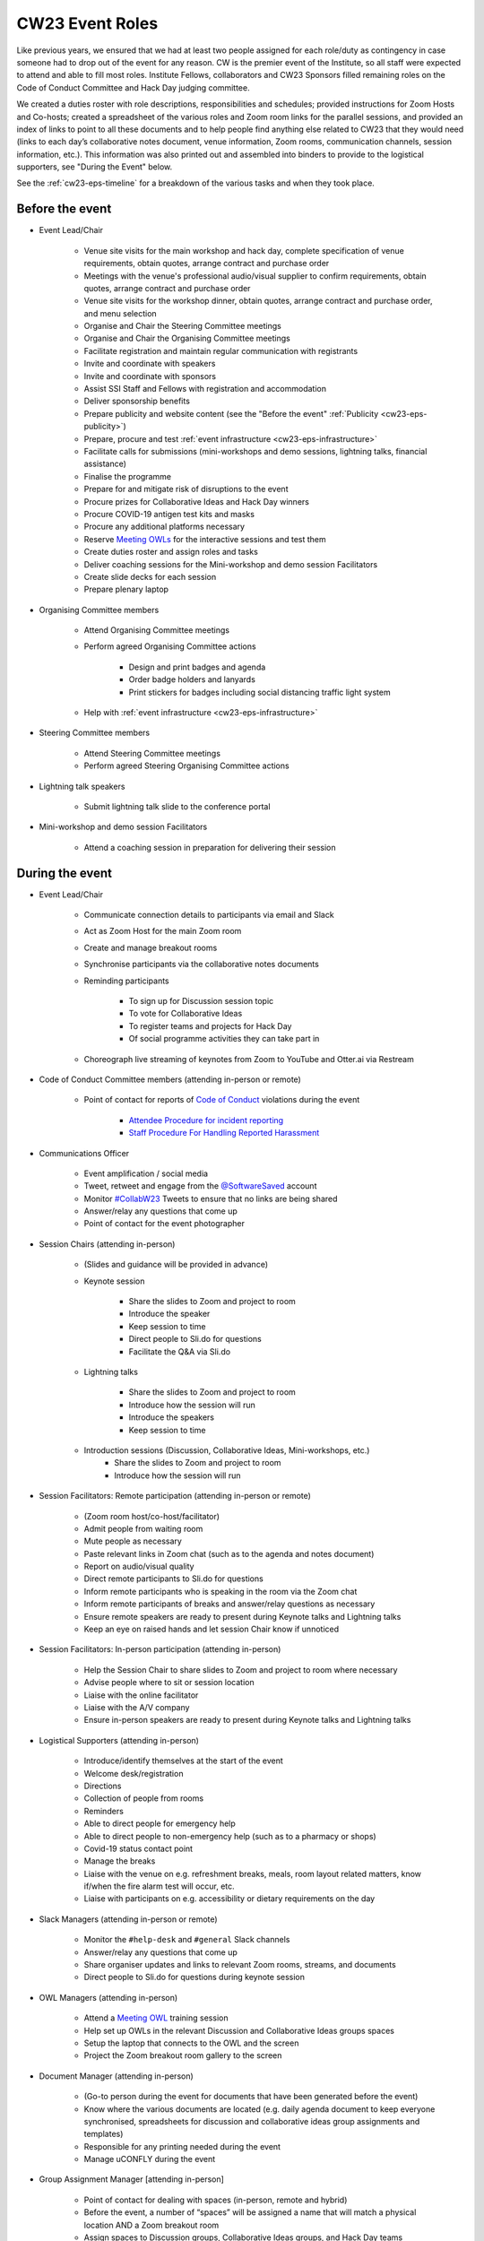 .. _cw23-eps-event-roles:

CW23 Event Roles
=================

Like previous years, we ensured that we had at least two people assigned for each role/duty as contingency in case someone had to drop out of the event for any reason.
CW is the premier event of the Institute, so all staff were expected to attend and able to fill most roles.
Institute Fellows, collaborators and CW23 Sponsors filled remaining roles on the Code of Conduct Committee and Hack Day judging committee.

We created a duties roster with role descriptions, responsibilities and schedules; provided instructions for Zoom Hosts and Co-hosts; created a spreadsheet of the various roles and Zoom room links for the parallel sessions, and provided an index of links to point to all these documents and to help people find anything else related to CW23 that they would need (links to each day’s collaborative notes document, venue information, Zoom rooms, communication channels, session information, etc.).
This information was also printed out and assembled into binders to provide to the logistical supporters, see "During the Event" below.

See the :ref:`cw23-eps-timeline` for a breakdown of the various tasks and when they took place.


Before the event
-------------------

- Event Lead/Chair

   - Venue site visits for the main workshop and hack day, complete specification of venue requirements, obtain quotes, arrange contract and purchase order
   - Meetings with the venue's professional audio/visual supplier to confirm requirements, obtain quotes, arrange contract and purchase order
   - Venue site visits for the workshop dinner, obtain quotes, arrange contract and purchase order, and menu selection
   - Organise and Chair the Steering Committee meetings
   - Organise and Chair the Organising Committee meetings
   - Facilitate registration and maintain regular communication with registrants
   - Invite and coordinate with speakers
   - Invite and coordinate with sponsors
   - Assist SSI Staff and Fellows with registration and accommodation
   - Deliver sponsorship benefits
   - Prepare publicity and website content (see the "Before the event" :ref:`Publicity <cw23-eps-publicity>`)
   - Prepare, procure and test :ref:`event infrastructure <cw23-eps-infrastructure>`
   - Facilitate calls for submissions (mini-workshops and demo sessions, lightning talks, financial assistance)
   - Finalise the programme
   - Prepare for and mitigate risk of disruptions to the event
   - Procure prizes for Collaborative Ideas and Hack Day winners
   - Procure COVID-19 antigen test kits and masks
   - Procure any additional platforms necessary
   - Reserve `Meeting OWLs <https://owllabs.com/products/meeting-owl-3>`_ for the interactive sessions and test them
   - Create duties roster and assign roles and tasks
   - Deliver coaching sessions for the Mini-workshop and demo session Facilitators
   - Create slide decks for each session
   - Prepare plenary laptop

- Organising Committee members

   - Attend Organising Committee meetings
   - Perform agreed Organising Committee actions

      - Design and print badges and agenda
      - Order badge holders and lanyards
      - Print stickers for badges including social distancing traffic light system

   - Help with :ref:`event infrastructure <cw23-eps-infrastructure>`

- Steering Committee members

   - Attend Steering Committee meetings
   - Perform agreed Steering Organising Committee actions

- Lightning talk speakers

   - Submit lightning talk slide to the conference portal

- Mini-workshop and demo session Facilitators

   - Attend a coaching session in preparation for delivering their session

During the event
-------------------

- Event Lead/Chair

   - Communicate connection details to participants via email and Slack
   - Act as Zoom Host for the main Zoom room
   - Create and manage breakout rooms
   - Synchronise participants via the collaborative notes documents
   - Reminding participants

      - To sign up for Discussion session topic
      - To vote for Collaborative Ideas
      - To register teams and projects for Hack Day
      - Of social programme activities they can take part in

   - Choreograph live streaming of keynotes from Zoom to YouTube and Otter.ai via Restream

- Code of Conduct Committee members (attending in-person or remote)

   - Point of contact for reports of `Code of Conduct <https://software.ac.uk/cw23/participation-guidelines#code-of-conduct>`_ violations during the event

      - `Attendee Procedure for incident reporting <https://software.ac.uk/cw23/participation-guidelines/harassment-reporting-procedure>`_
      - `Staff Procedure For Handling Reported Harassment <https://software.ac.uk/cw23/participation-guidelines/staff-procedure-handling-reported-harassment>`_

- Communications Officer

   - Event amplification / social media
   - Tweet, retweet and engage from the `@SoftwareSaved <https://twitter.com/SoftwareSaved>`_ account
   - Monitor `#CollabW23 <https://twitter.com/hashtag/CollabW23>`_ Tweets to ensure that no links are being shared
   - Answer/relay any questions that come up
   - Point of contact for the event photographer

- Session Chairs (attending in-person)

   - (Slides and guidance will be provided in advance)
   - Keynote session

      - Share the slides to Zoom and project to room
      - Introduce the speaker
      - Keep session to time
      - Direct people to Sli.do for questions
      - Facilitate the Q&A via Sli.do

   - Lightning talks

      - Share the slides to Zoom and project to room
      - Introduce how the session will run
      - Introduce the speakers
      - Keep session to time

   - Introduction sessions (Discussion, Collaborative Ideas, Mini-workshops, etc.)
      - Share the slides to Zoom and project to room
      - Introduce how the session will run

- Session Facilitators: Remote participation (attending in-person or remote)

   - (Zoom room host/co-host/facilitator)
   - Admit people from waiting room
   - Mute people as necessary
   - Paste relevant links in Zoom chat (such as to the agenda and notes document)
   - Report on audio/visual quality
   - Direct remote participants to Sli.do for questions
   - Inform remote participants who is speaking in the room via the Zoom chat
   - Inform remote participants of breaks and answer/relay questions as necessary
   - Ensure remote speakers are ready to present during Keynote talks and Lightning talks
   - Keep an eye on raised hands and let session Chair know if unnoticed

- Session Facilitators: In-person participation (attending in-person)

   - Help the Session Chair to share slides to Zoom and project to room where necessary
   - Advise people where to sit or session location
   - Liaise with the online facilitator
   - Liaise with the A/V company
   - Ensure in-person speakers are ready to present during Keynote talks and Lightning talks

- Logistical Supporters (attending in-person)

   - Introduce/identify themselves at the start of the event
   - Welcome desk/registration
   - Directions
   - Collection of people from rooms
   - Reminders
   - Able to direct people for emergency help
   - Able to direct people to non-emergency help (such as to a pharmacy or shops)
   - Covid-19 status contact point
   - Manage the breaks
   - Liaise with the venue on e.g. refreshment breaks, meals, room layout related matters, know if/when the fire alarm test will occur, etc.
   - Liaise with participants on e.g. accessibility or dietary requirements on the day

- Slack Managers (attending in-person or remote)

   - Monitor the ``#help-desk`` and ``#general`` Slack channels
   - Answer/relay any questions that come up
   - Share organiser updates and links to relevant Zoom rooms, streams, and documents
   - Direct people to Sli.do for questions during keynote session

- OWL Managers (attending in-person)

   - Attend a `Meeting OWL <https://owllabs.com/products/meeting-owl-3>`_ training session
   - Help set up OWLs in the relevant Discussion and Collaborative Ideas groups spaces
   - Setup the laptop that connects to the OWL and the screen
   - Project the Zoom breakout room gallery to the screen

- Document Manager (attending in-person)

   - (Go-to person during the event for documents that have been generated before the event)
   - Know where the various documents are located (e.g. daily agenda document to keep everyone synchronised, spreadsheets for discussion and collaborative ideas group assignments and templates)
   - Responsible for any printing needed during the event
   - Manage uCONFLY during the event

- Group Assignment Manager [attending in-person]

   - Point of contact for dealing with spaces (in-person, remote and hybrid)
   - Before the event, a number of “spaces” will be assigned a name that will match a physical location AND a Zoom breakout room
   - Assign spaces to Discussion groups, Collaborative Ideas groups, and Hack Day teams
   - Assign dedicated OWL spaces to larger hybrid groups

- Keynote speakers

   - Deliver presentation and Q&A

- Lightning talks speakers

   - Deliver lightning talk

- Mini-workshop and demo session Facilitators

   - Deliver session
   - Use the generated collaborative notes document for their session as needed to synchronise participants

- Hack Day Judges (attending in-person or remote)

   - Attend a meeting to discuss judging criteria
   - Visit each team during the Hack Day
   - Review project demonstrations based on the judging criteria


After the event
-------------------

- Event Lead/Chair

   - :ref:`Close down the Event Project Stage <cw23-eps-closing-down>`
      - Send out feedback form to participants
      - Select feedback and COVID-19 self-testing raffle winners
      - Organise and Chair wash-up meeting
      - Procure and send prizes to Collaborative Ideas, Hack Day and raffle winners
      - Gather and prepare session recordings for processing, hand over to SSI Events Team for processing and publishing to YouTube
      - Coordinate with Discussion session groups about their speed blogs and hand over to SSI Communications Team
      - Follow up with venue, audio/visual provider, workshop dinner venue, and accommodation provider about updating POs and paying invoices
      - Follow up with Finance on sponsorship invoices
      - Draft the "After the event" :ref:`Publicity <cw23-eps-publicity>`
      - Write this :ref:`In Practice on CW23 <in-practice-cw23>`
      - Draft the roadmap and timeline for CW24

- Organising Committee members

   - Process the session recordings (slice video recordings into individual sessions/speakers, edit captions, publish on YouTube)
   - Proofread, edit, publish and promote Discussion session speed blogs
   - Proofread, edit, publish and promote any "After the event" :ref:`Publicity <cw23-eps-publicity>`
